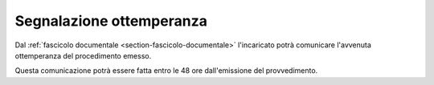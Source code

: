 Segnalazione ottemperanza
=========================

Dal :ref:`fascicolo documentale <section-fascicolo-documentale>` l'incaricato potrà comunicare l'avvenuta ottemperanza del procedimento emesso.

Questa comunicazione potrà essere fatta entro le 48 ore dall'emissione del provvedimento.
